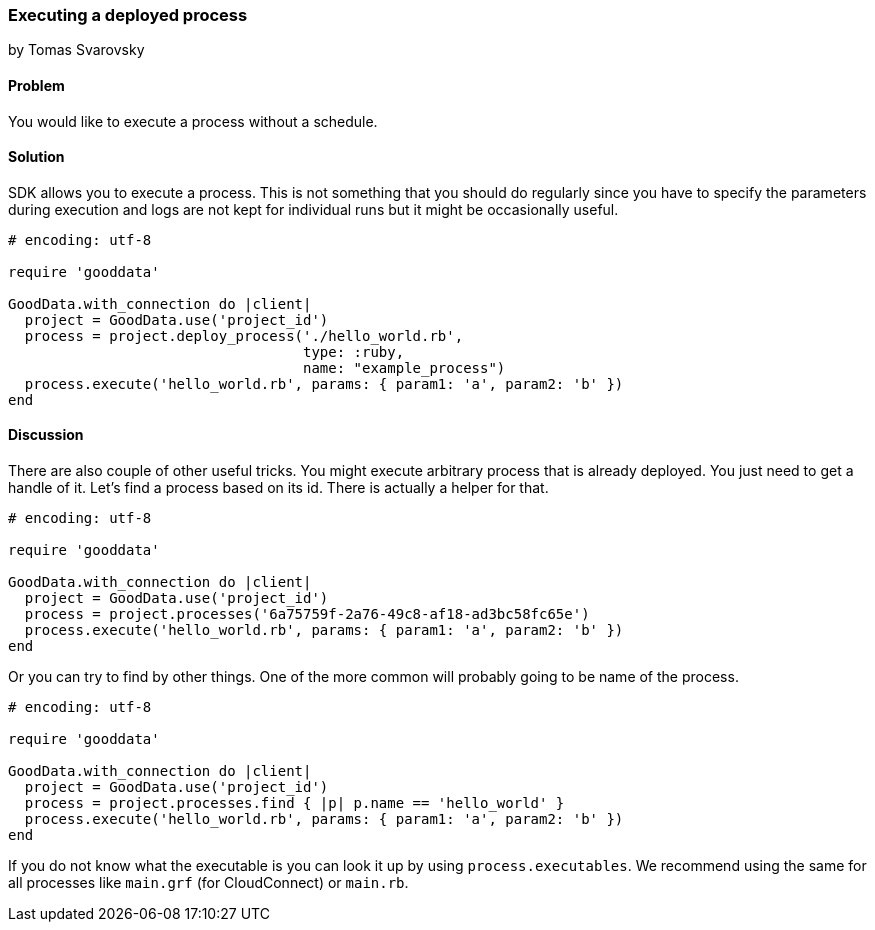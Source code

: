 === Executing a deployed process
by Tomas Svarovsky

==== Problem
You would like to execute a process without a schedule.

==== Solution
SDK allows you to execute a process. This is not something that you should do regularly since you have to specify the parameters during execution and logs are not kept for individual runs but it might be occasionally useful.

[source,ruby]
----
# encoding: utf-8

require 'gooddata'

GoodData.with_connection do |client|
  project = GoodData.use('project_id')
  process = project.deploy_process('./hello_world.rb',
                                   type: :ruby,
                                   name: "example_process")
  process.execute('hello_world.rb', params: { param1: 'a', param2: 'b' })
end
----

==== Discussion

There are also couple of other useful tricks. You might execute arbitrary process that is already deployed. You just need to get a handle of it. Let's find a process based on its id. There is actually a helper for that.

[source,ruby]
----
# encoding: utf-8

require 'gooddata'

GoodData.with_connection do |client|
  project = GoodData.use('project_id')
  process = project.processes('6a75759f-2a76-49c8-af18-ad3bc58fc65e')
  process.execute('hello_world.rb', params: { param1: 'a', param2: 'b' })
end
----

Or you can try to find by other things. One of the more common will probably going to be name of the process.

[source,ruby]
----
# encoding: utf-8

require 'gooddata'

GoodData.with_connection do |client|
  project = GoodData.use('project_id')
  process = project.processes.find { |p| p.name == 'hello_world' }
  process.execute('hello_world.rb', params: { param1: 'a', param2: 'b' })
end
----

If you do not know what the executable is you can look it up by using `process.executables`. We recommend using the same for all processes like `main.grf` (for CloudConnect) or `main.rb`.